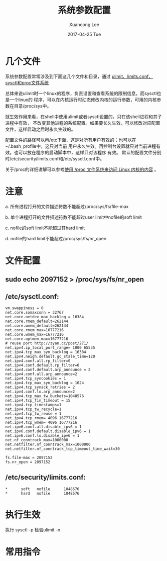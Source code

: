 #+TITLE:      系统参数配置 
#+AUTHOR:      Xuancong Lee 
#+EMAIL:       congleetea@gmail.com
#+DATE:        2017-04-25 Tue 
#+URI:         /blog/%y/%m/%d/系统参数配置
#+KEYWORDS:    ops,system tuning
#+TAGS:        ops
#+LANGUAGE:    en
#+OPTIONS:     H:3 num:nil toc:nil \n:nil ::t |:t ^:nil -:nil f:t *:t <:t
#+DESCRIPTION: 服务器参数配置 

* 几个文件
系统参数配置常常涉及到下面这几个文件和目录，通过
[[http://www.jianshu.com/p/20a2dd80cbad][ulimit、limits.conf、sysctl和proc文件系统]]

总体来说ulimit时一个linux的程序，负责设置和查看系统的限制信息，而sysctl也是一个linux的
程序，可以在内核运行时动态修改内核的运行参数，可用的内核参数在目录/proc/sys中。

就生效作用来看，在shell中使用ulimit或者sysctl设置的，只在该shell进程和其子进程中有效，
不改变其他进程的系统配置。如果要长久生效，可以修改对应配置文件，这样启动之后时永久生效的。

配置文件的路径可以再/etc下面，这是对所有用户有效的；也可以在~/.bash_profile中，这只对当前
用户永久生效。再控制台设置就只对当前进程有效。也可以放在程序的启动脚本中，这样只对该程序
有效。
默认的配置文件分别时/etc/security/limits.conf和/etc/sysctl.conf中。

关于/proc的详细讲解可以参考[[https://www.ibm.com/developerworks/cn/linux/l-proc.html][使用 /proc 文件系统来访问 Linux 内核的内容]] 。





* 注意
a.    所有进程打开的文件描述符数不能超过/proc/sys/fs/file-max

b.    单个进程打开的文件描述符数不能超过user limit中nofile的soft limit

c.    nofile的soft limit不能超过其hard limit

d.    nofile的hard limit不能超过/proc/sys/fs/nr_open

* 文件配置

** sudo echo 2097152 > /proc/sys/fs/nr_open

** /etc/sysctl.conf:

#+BEGIN_SRC text
  vm.swappiness = 0
  net.core.somaxconn = 32767
  net.core.netdev_max_backlog = 16384
  net.core.rmem_default=262144
  net.core.wmem_default=262144
  net.core.rmem_max=16777216
  net.core.wmem_max=16777216
  net.core.optmem_max=16777216
  # reuse port http://zyan.cc/post/271/ 
  net.ipv4.ip_local_port_range= 1000 65535
  net.ipv4.tcp_max_syn_backlog = 16384
  net.ipv4.neigh.default.gc_stale_time=120
  net.ipv4.conf.all.rp_filter=0
  net.ipv4.conf.default.rp_filter=0
  net.ipv4.conf.default.arp_announce = 2
  net.ipv4.conf.all.arp_announce=2
  net.ipv4.tcp_syncookies = 1
  net.ipv4.tcp_max_syn_backlog = 1024
  net.ipv4.tcp_synack_retries = 2
  net.ipv4.conf.lo.arp_announce=2
  net.ipv4.tcp_max_tw_buckets=1048576
  net.ipv4.tcp_fin_timeout = 15
  net.ipv4.tcp_timestamps=1
  net.ipv4.tcp_tw_recycle=1
  net.ipv4.tcp_tw_reuse = 1
  net.ipv4.tcp_rmem= 4096 16777216
  net.ipv4.tcp_wmem= 4096 16777216
  net.ipv6.conf.all.disable_ipv6 = 1
  net.ipv6.conf.default.disable_ipv6 = 1
  net.ipv6.conf.lo.disable_ipv6 = 1
  net.nf_conntrack_max=1000000
  net.netfilter.nf_conntrack_max=1000000
  net.netfilter.nf_conntrack_tcp_timeout_time_wait=30

  fs.file-max = 2097152
  fs.nr_open = 2097152
#+END_SRC


** /etc/security/limits.conf:

#+BEGIN_SRC text
 *      soft   nofile      1048576
 *      hard   nofile      1048576
#+END_SRC

* 执行生效
执行 sysctl -p
检验ulimit -n


* 常用指令

